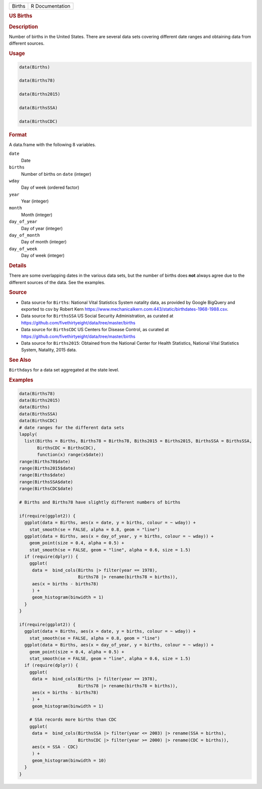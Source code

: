 .. container::

   .. container::

      ====== ===============
      Births R Documentation
      ====== ===============

      .. rubric:: US Births
         :name: us-births

      .. rubric:: Description
         :name: description

      Number of births in the United States. There are several data sets
      covering different date ranges and obtaining data from different
      sources.

      .. rubric:: Usage
         :name: usage

      .. code:: R

         data(Births)

         data(Births78)

         data(Births2015)

         data(BirthsSSA)

         data(BirthsCDC)

      .. rubric:: Format
         :name: format

      A data.frame with the following 8 variables.

      ``date``
         Date

      ``births``
         Number of births on ``date`` (integer)

      ``wday``
         Day of week (ordered factor)

      ``year``
         Year (integer)

      ``month``
         Month (integer)

      ``day_of_year``
         Day of year (integer)

      ``day_of_month``
         Day of month (integer)

      ``day_of_week``
         Day of week (integer)

      .. rubric:: Details
         :name: details

      There are some overlapping dates in the various data sets, but the
      number of births does **not** always agree due to the different
      sources of the data. See the examples.

      .. rubric:: Source
         :name: source

      -  Data source for ``Births``: National Vital Statistics System
         natality data, as provided by Google BigQuery and exported to
         csv by Robert Kern
         https://www.mechanicalkern.com:443/static/birthdates-1968-1988.csv.

      -  Data source for ``BirthsSSA`` US Social Security
         Administration, as curated at
         https://github.com/fivethirtyeight/data/tree/master/births

      -  Data source for ``BirthsCDC`` US Centers for Disease Control,
         as curated at
         https://github.com/fivethirtyeight/data/tree/master/births

      -  Data source for ``Births2015``: Obtained from the National
         Center for Health Statistics, National Vital Statistics System,
         Natality, 2015 data.

      .. rubric:: See Also
         :name: see-also

      ``Birthdays`` for a data set aggregated at the state level.

      .. rubric:: Examples
         :name: examples

      .. code:: R

         data(Births78)
         data(Births2015)
         data(Births)
         data(BirthsSSA)
         data(BirthsCDC)
         # date ranges for the different data sets
         lapply(
           list(Births = Births, Births78 = Births78, Biths2015 = Births2015, BirthsSSA = BirthsSSA,
                BirthsCDC = BirthsCDC),
                function(x) range(x$date))
         range(Births78$date)
         range(Births2015$date)
         range(Births$date)
         range(BirthsSSA$date)
         range(BirthsCDC$date)

         # Births and Births78 have slightly different numbers of births

         if(require(ggplot2)) {
           ggplot(data = Births, aes(x = date, y = births, colour = ~ wday)) +
             stat_smooth(se = FALSE, alpha = 0.8, geom = "line")
           ggplot(data = Births, aes(x = day_of_year, y = births, colour = ~ wday)) +
             geom_point(size = 0.4, alpha = 0.5) +
             stat_smooth(se = FALSE, geom = "line", alpha = 0.6, size = 1.5)
           if (require(dplyr)) {
             ggplot(
              data =  bind_cols(Births |> filter(year == 1978),
                                Births78 |> rename(births78 = births)),
              aes(x = births - births78)
              ) +
              geom_histogram(binwidth = 1)
           }
         }

         if(require(ggplot2)) {
           ggplot(data = Births, aes(x = date, y = births, colour = ~ wday)) +
             stat_smooth(se = FALSE, alpha = 0.8, geom = "line")
           ggplot(data = Births, aes(x = day_of_year, y = births, colour = ~ wday)) +
             geom_point(size = 0.4, alpha = 0.5) +
             stat_smooth(se = FALSE, geom = "line", alpha = 0.6, size = 1.5)
           if (require(dplyr)) {
             ggplot(
              data =  bind_cols(Births |> filter(year == 1978),
                                Births78 |> rename(births78 = births)),
              aes(x = births - births78)
              ) +
              geom_histogram(binwidth = 1)

             # SSA records more births than CDC
             ggplot(
              data =  bind_cols(BirthsSSA |> filter(year <= 2003) |> rename(SSA = births),
                                BirthsCDC |> filter(year >= 2000) |> rename(CDC = births)),
              aes(x = SSA - CDC)
              ) +
              geom_histogram(binwidth = 10)
           }
         }

